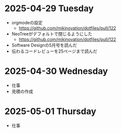 * 2025-04-29 Tuesday
  - orgmodeの設定
    - https://github.com/mikinovation/dotfiles/pull/122
  - NeoTreeがデフォルトで閉じるようにした
   - https://github.com/mikinovation/dotfiles/pull/122
  - Software Designの5月号を読んだ
  - 伝わるコードレビューを25ページまで読んだ
* 2025-04-30 Wednesday
  - 仕事
  - 見積の作成
* 2025-05-01 Thursday
  - 仕事
